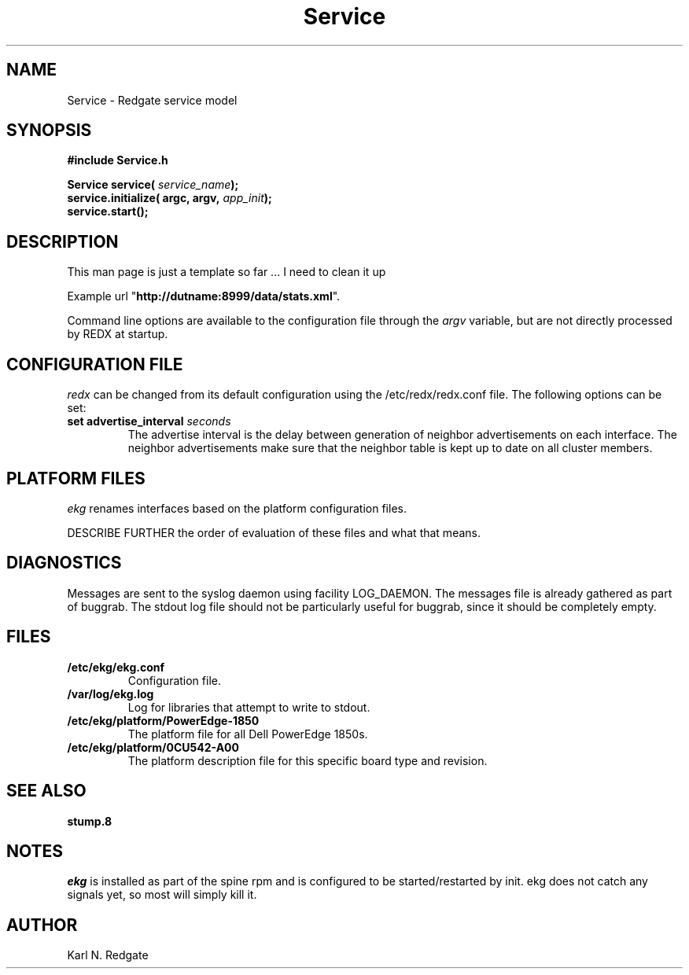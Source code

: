 .\" manual page [] for Service
.\" $Id: Service.3 24160 2008-02-14 00:05:17Z kredgate $
.\" 
.\"
.TH Service 3 "Jan 19 2008" "Redgate"
.SH NAME
Service \- Redgate service model
.SH SYNOPSIS
.nf
.\" XXX
.B #include "Service.h"
.br
.PP
.BI "Service service( " service_name ); 
.BI "service.initialize( argc, argv, " app_init );
.BI "service.start();
.SH DESCRIPTION
.LP

This man page is just a template so far ...
I need to clean it up

Example url "\fBhttp://dutname:8999/data/stats.xml\fR".

Command line options are available to the configuration file through
the \fIargv\fR variable, but are not directly processed by REDX
at startup.
.SH CONFIGURATION FILE
.LP
\fIredx\fR can be changed from its default configuration using the
/etc/redx/redx.conf file.  The following options can be set:
.TP
.B set advertise_interval \fIseconds\fR
The advertise interval is the delay between generation of neighbor
advertisements on each interface.
The neighbor advertisements make sure that the neighbor table
is kept up to date on all cluster members.
.SH PLATFORM FILES
.LP
\fIekg\fR renames interfaces based on the platform configuration files.

DESCRIBE FURTHER the order of evaluation of these files and what that means.

.SH DIAGNOSTICS
.LP
Messages are sent to the syslog daemon using facility LOG_DAEMON.
The messages file is already gathered as part of buggrab.
The stdout log file should not be particularly useful for buggrab,
since it should be completely empty.
.SH FILES
.TP
.B /etc/ekg/ekg.conf
Configuration file.
.TP
.B /var/log/ekg.log
Log for libraries that attempt to write to stdout.
.TP
.B /etc/ekg/platform/PowerEdge-1850
The platform file for all Dell PowerEdge 1850s.
.TP
.B /etc/ekg/platform/0CU542-A00
The platform description file for this specific board type and revision.
.SH SEE ALSO
.TP
.B stump.8
.SH NOTES
\fIekg\fR is installed as part of the spine rpm and is configured to be
started/restarted by init.
ekg does not catch any signals yet, so most will simply kill it.

.SH AUTHOR
Karl N. Redgate
